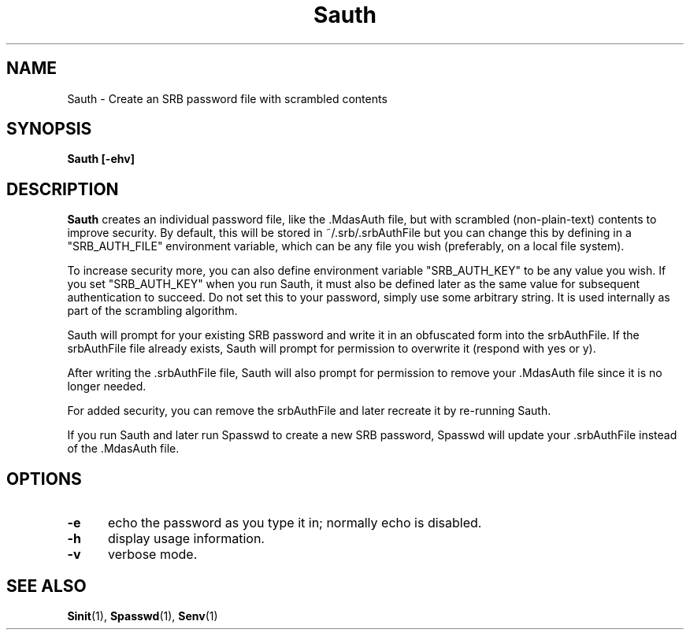 .\" For ascii version, process this file with
.\" groff -man -Tascii Sauth.1
.\"
.TH Sauth 1 "Sept 2004 " "Storage Resource Broker" "User SRB Commands"
.SH NAME

Sauth \- Create an SRB password file with scrambled contents

.SH SYNOPSIS
.B Sauth [-ehv]

.SH DESCRIPTION
.B "Sauth "
creates an individual password file, like the .MdasAuth file, but with
scrambled (non-plain-text) contents to improve security.  By default,
this will be stored in ~/.srb/.srbAuthFile but you can change this by
defining in a "SRB_AUTH_FILE" environment variable, which can be any
file you wish (preferably, on a local file system).
.sp
To increase security more, you can also define environment variable
"SRB_AUTH_KEY" to be any value you wish.  If you set "SRB_AUTH_KEY"
when you run Sauth, it must also be defined later as the same value
for subsequent authentication to succeed.  Do not set this to your
password, simply use some arbitrary string.  It is used internally as
part of the scrambling algorithm.
.sp
Sauth will prompt for your existing SRB password and write it in an 
obfuscated form into the srbAuthFile.  If the srbAuthFile file already 
exists, Sauth
will prompt for permission to overwrite it (respond with yes or y).
.sp
After writing the .srbAuthFile file, Sauth will also prompt for
permission to remove your .MdasAuth file since it is no longer needed.
.sp
For added security, you can remove the srbAuthFile and later recreate it
by re-running Sauth.
.sp
If you run Sauth and later run Spasswd to create a new SRB password,
Spasswd will update your .srbAuthFile 
instead of the .MdasAuth file.

.PP
.SH "OPTIONS"
.TP 0.5i
.B "\-e "
echo the password as you type it in; normally echo is disabled.
.TP 0.5i
.B "\-h "
display usage information.
.TP 0.5i
.B "\-v "
verbose mode.

.SH "SEE ALSO"
.BR Sinit (1),
.BR Spasswd (1),
.BR Senv (1)
